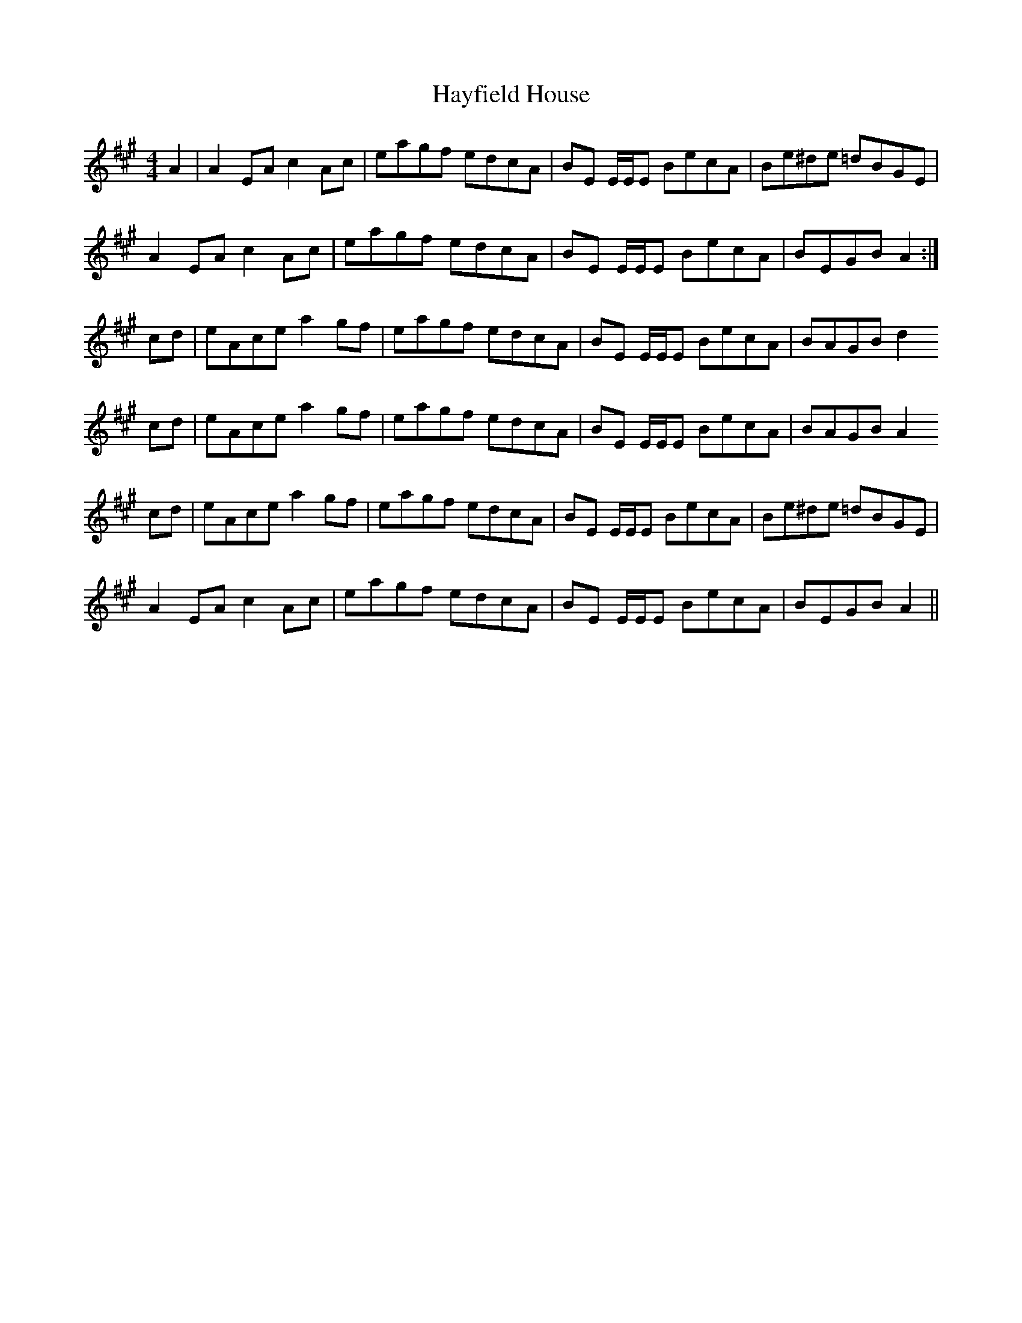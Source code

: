 X: 16971
T: Hayfield House
R: reel
M: 4/4
K: Amajor
A2|A2 EA c2 Ac|eagf edcA|BE E/E/E BecA|Be^de =dBGE|
A2 EA c2 Ac|eagf edcA|BE E/E/E BecA|BEGB A2:|
cd|eAce a2 gf|eagf edcA|BE E/E/E BecA|BAGB d2
cd|eAce a2 gf|eagf edcA|BE E/E/E BecA|BAGB A2
cd|eAce a2 gf|eagf edcA|BE E/E/E BecA|Be^de =dBGE|
A2 EA c2 Ac|eagf edcA|BE E/E/E BecA|BEGB A2||


